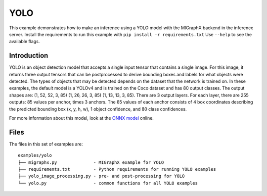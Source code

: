 ..
    Copyright 2022 Advanced Micro Devices, Inc.

    Licensed under the Apache License, Version 2.0 (the "License");
    you may not use this file except in compliance with the License.
    You may obtain a copy of the License at

        http://www.apache.org/licenses/LICENSE-2.0

    Unless required by applicable law or agreed to in writing, software
    distributed under the License is distributed on an "AS IS" BASIS,
    WITHOUT WARRANTIES OR CONDITIONS OF ANY KIND, either express or implied.
    See the License for the specific language governing permissions and
    limitations under the License.

YOLO
----

This example demonstrates how to make an inference using a YOLO model with the MIGraphX backend in the inference server.
Install the requirements to run this example with ``pip install -r requirements.txt``
Use ``--help`` to see the available flags.

Introduction
^^^^^^^^^^^^

YOLO is an object detection model that accepts a single input tensor that contains a single image.
For this image, it returns three output tensors that can be postprocessed to derive bounding boxes and labels for what objects were detected.
The types of objects that may be detected depends on the dataset that the network is trained on.
In these examples, the default model is a YOLOv4 and is trained on the Coco dataset and has 80 output classes.
The output shapes are: (1, 52, 52, 3, 85) (1, 26, 26, 3, 85) (1, 13, 13, 3, 85).
There are 3 output layers. For each layer, there are 255 outputs: 85 values per anchor, times 3 anchors.
The 85 values of each anchor consists of 4 box coordinates describing the predicted bounding box (x, y, h, w), 1 object confidence, and 80 class confidences.

For more information about this model, look at the `ONNX model <https://github.com/onnx/models/tree/5faef4c33eba0395177850e1e31c4a6a9e634c82/vision/object_detection_segmentation/yolov4>`__ online.

Files
^^^^^

The files in this set of examples are:

::

    examples/yolo
    ├── migraphx.py              - MIGraphX example for YOLO
    ├── requirements.txt         - Python requirements for running YOLO examples
    ├── yolo_image_processing.py - pre- and post-processing for YOLO
    └── yolo.py                  - common functions for all YOLO examples

